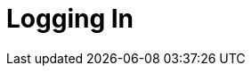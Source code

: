 = Logging In

ifdef::ios[]

The first step of using the CT Mobile app, logging in with your
Salesforce credentials link:installing-ct-mobile-package[to your
Org].



To log in to the CT Mobile application:

. Run the CT Mobile app.
. Enter your Salesforce username and password.
. Click
image:57214972.png[]
and select the *Production* environment or the *Sandbox* instance.

[TIP] ==== Click
image:57214972.png[]
and then
image:57214973.png[]
if you wish to connect to a custom domain. When the current user's
database is deleted from the mobile device, such as during logout, the
custom domain data will also be deleted. ====
. Select the *Remember me* checkbox to save the entered credentials for
further use.
. Click *Log In*.

image:58826301.png[]

You are logged in to CT Mobile. The link:home-screen[Home Screen]
displays. Perform link:synchronization-launch#h2_538692555[the
first/full synchronization of the application] in order to begin your
work.

ifdef::win[]

The first step of using the CT Mobile app, logging in with your
Salesforce credentials link:installing-ct-mobile-package[to your
Org].

.Click to view[%collapsible] ==== *Click to view the* *Login
screen for users of CT Mobile below v. 1.3* ==== .Click to hide
[%collapsible] ====

To log in to the CT Mobile application:

. Run the CT Mobile app.
. Click
image:logging_in_win_en_2.png[]
to select the *Production* environment or the *Sandbox* instance.

[TIP] ==== Click
image:logging_in_win_en_2.png[]
and then click
image:logging_in_win_en_4.png[]
if you want to use a custom domain. Enter *Server Name* and *Server
Address*. ====
. Enter your Salesforce username and password.
. Click *Log in*.

image:logging-in-win.png[]

You are logged in to CT Mobile. The link:home-screen[Home Screen]
displays.

* Perform link:synchronization-launch#h2_538692555[the first/full
synchronization of the application] in order to begin your work.
* Click the *User* icon → click the *Change user* button → click the
image:logging_in_win_en_4.png[]
button to add a new user if needed.

====

.Click to view[%collapsible] ==== *Click to view the Login
screen for users of CT Mobile v. 1.3 or higher* ==== .Click to hide
[%collapsible] ====

Since CT Mobile1.3, the *Login* screen is implemented with
link:oauth-2-0[the OAuth 2.0 protocol] and standard Salesforce
UI.

To log in to the CT Mobile application:

. Run the CT Mobile app.
. Click
image:logging_in_win_en_2.png[]
to select the *Production* environment or the *Sandbox* instance.

[TIP] ==== Click
image:logging_in_win_en_2.png[]
and then click
image:logging_in_win_en_4.png[]
if you want to use a custom domain. Enter *Server Name* and *Server
Address*. ====
. Click *Continue with Salesforce*.

image:logging_in_win_1.3_en.png[]
. In the in-app browser window, enter your Salesforce username and
password. Select the *Remember me* checkbox to save the entered
credentials for further use.
. In the in-app browser window, allow access to requested data.

link:synchronization-launch#h2__1266946854[The first
synchronization] started. After the synchronization, the CT Mobile is
ready to use.

Click the *User* icon → click the *Change user* button → click the
image:logging_in_win_en_4.png[]
button to add a new user if needed.

====

ifdef::andr[]

The first step of using the CT Mobile app, logging in with your
Salesforce credentials link:installing-ct-mobile-package[to your
Org].

. Run the CT Mobile app.
. Select the *Production* environment or the *Sandbox* instance.
. Enter your Salesforce username, and password and specify *Token*.
. Click *Log in*.

image:logging_in_android_old.png[]
. Allow or restrict access to requested data.

The CT Mobile app is ready to use, and the link:home-screen[Home
Screen] displays. Perform
link:synchronization-launch#h2_538692555[the first/full
synchronization] in order to begin your work.

ifdef::kotlin[]

The first step of using the CT Mobile app, logging in with your
Salesforce credentials link:installing-ct-mobile-package[to your
Org].



To log in to the CT Mobile application:

. Run the CT Mobile app.
. Select *Production* or *Sandbox*.
. Click *New Account*.

image:Loggin-In-Roullier.png[]
. Enter your Salesforce username and password.
. In the in-app browser window, allow access to requested data.

image:Allow-Access-Roullier.png[]

Tap the sync icon in the lower-left corner to start the first full
synchronization. After the synchronization, the CT Mobile is ready to
use.
